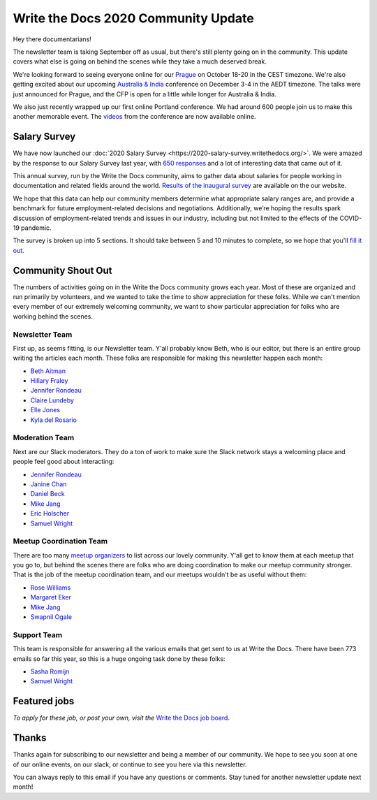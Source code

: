 .. post:: Sep 7, 2020
   :tags: stats, newsletter
   :author: Eric Holscher

Write the Docs 2020 Community Update
====================================

Hey there documentarians!

The newsletter team is taking September off as usual,
but there's still plenty going on in the community.
This update covers what else is going on behind the scenes while they take a much deserved break.

We're looking forward to seeing everyone online for our `Prague <http://www.writethedocs.org/conf/prague/2020/>`_ on October 18-20 in the CEST timezone.
We're also getting excited about our upcoming `Australia & India <http://www.writethedocs.org/conf/australia/2020/>`_ conference on December 3-4 in the AEDT timezone.
The talks were just announced for Prague, and the CFP is open for a little while longer for Australia & India.

We also just recently wrapped up our first online Portland conference.
We had around 600 people join us to make this another memorable event.
The `videos <https://www.writethedocs.org/videos/portland/2020/>`_ from the conference are now available online.

Salary Survey
-------------

We have now launched our :doc:`2020 Salary Survey <https://2020-salary-survey.writethedocs.org/>`.
We were amazed by the response to our Salary Survey last year,
with `650 responses <https://www.writethedocs.org/surveys/salary-survey/2019/>`_ and a lot of interesting data that came out of it.

This annual survey, run by the Write the Docs community, aims to gather data about salaries for people working in documentation and related fields around the world. `Results of the inaugural survey <https://www.writethedocs.org/surveys/salary-survey/2019/>`_ are available on the our website.

We hope that this data can help our community members determine what appropriate salary ranges are, and provide a benchmark for future employment-related decisions and negotiations.
Additionally, we’re hoping the results spark discussion of employment-related trends and issues in our industry, including but not limited to the effects of the COVID-19 pandemic.

The survey is broken up into 5 sections.
It should take between 5 and 10 minutes to complete,
so we hope that you'll `fill it out <https://2020-salary-survey.writethedocs.org/>`_.

Community Shout Out
-------------------

The numbers of activities going on in the Write the Docs community grows each year.
Most of these are organized and run primarily by volunteers,
and we wanted to take the time to show appreciation for these folks.
While we can't mention every member of our extremely welcoming community,
we want to show particular appreciation for folks who are working behind the scenes.

Newsletter Team
~~~~~~~~~~~~~~~

First up, as seems fitting, is our Newsletter team.
Y'all probably know Beth,
who is our editor,
but there is an entire group writing the articles each month.
These folks are responsible for making this newsletter happen each month:

* `Beth Aitman <https://twitter.com/baitman>`_
* `Hillary Fraley <https://github.com/hillaryfraley>`_
* `Jennifer Rondeau <https://twitter.com/bradamante>`_
* `Claire Lundeby <https://twitter.com/clairelundeby>`_
* `Elle Jones <https://twitter.com/party_parrot18>`_
* `Kyla del Rosario <https://kyladelrosario.com/>`_

Moderation Team
~~~~~~~~~~~~~~~

Next are our Slack moderators.
They do a ton of work to make sure the Slack network stays a welcoming place and people feel good about interacting:

* `Jennifer Rondeau <https://twitter.com/bradamante>`_
* `Janine Chan <https://www.linkedin.com/in/janinechan/>`_
* `Daniel Beck <https://twitter.com/ddbeck>`_
* `Mike Jang <https://twitter.com/themikejang>`__
* `Eric Holscher <https://twitter.com/ericholscher>`_
* `Samuel Wright <https://twitter.com/plaindocs>`_

Meetup Coordination Team
~~~~~~~~~~~~~~~~~~~~~~~~

There are too many `meetup organizers <https://www.writethedocs.org/meetups/>`_ to list across our lovely community.
Y'all get to know them at each meetup that you go to,
but behind the scenes there are folks who are doing coordination to make our meetup community stronger.
That is the job of the meetup coordination team,
and our meetups wouldn't be as useful without them:

* `Rose Williams <https://twitter.com/ZelWms>`_
* `Margaret Eker <https://twitter.com/meker>`_
* `Mike Jang <https://twitter.com/TheMikeJang>`_
* `Swapnil Ogale <https://twitter.com/swapnilogale>`_

Support Team
~~~~~~~~~~~~

This team is responsible for answering all the various emails that get sent to us at Write the Docs.
There have been 773 emails so far this year,
so this is a huge ongoing task done by these folks:

* `Sasha Romijn <https://twitter.com/mxsash>`_
* `Samuel Wright <https://twitter.com/plaindocs>`_

Featured jobs
-------------

.. TODO

*To apply for these job, or post your own, visit the* `Write the Docs job board <https://jobs.writethedocs.org/>`_.

Thanks
------

Thanks again for subscribing to our newsletter and being a member of our community.
We hope to see you soon at one of our online events, on our slack,
or continue to see you here via this newsletter.

You can always reply to this email if you have any questions or comments.
Stay tuned for another newsletter update next month!
